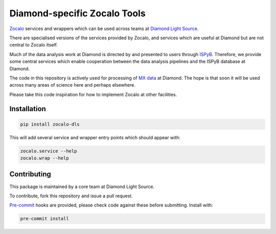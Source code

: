 =============================
Diamond-specific Zocalo Tools
=============================

.. image:: https://img.shields.io/pypi/v/zocalo-dls.svg
           :target: https://pypi.python.org/pypi/zocalo-dls
           :alt: PyPI release

.. image:: https://img.shields.io/pypi/l/zocalo-dls.svg
           :target: https://pypi.python.org/pypi/zocalo-dls
           :alt: BSD license

.. image:: https://travis-ci.com/DiamondLightSource/python-zocalo-dls.svg?branch=master
           :target: https://travis-ci.com/DiamondLightSource/python-zocalo-dls
           :alt: Build status

.. image:: https://img.shields.io/lgtm/grade/python/g/DiamondLightSource/python-zocalo-dls.svg?logo=lgtm&logoWidth=18
           :target: https://lgtm.com/projects/g/DiamondLightSource/python-zocalo-dls/context:python
           :alt: Language grade: Python

.. image:: https://img.shields.io/lgtm/alerts/g/DiamondLightSource/python-zocalo-dls.svg?logo=lgtm&logoWidth=18
           :target: https://lgtm.com/projects/g/DiamondLightSource/python-zocalo-dls/alerts/
           :alt: Total alerts

.. image:: https://readthedocs.org/projects/DiamondLightSource-python-zocalo-dls/badge/?version=latest
           :target: https://python-zocalo-dls.readthedocs.io/en/latest/?badge=latest
           :alt: Documentation status

.. image:: https://img.shields.io/pypi/pyversions/zocalo-dls.svg
           :target: https://pypi.org/project/zocalo-dls/
           :alt: Supported Python versions

.. image:: https://flat.badgen.net/dependabot/DiamondLightSource/python-zocalo-dls?icon=dependabot
           :target: https://github.com/DiamondLightSource/python-zocalo-dls
           :alt: Dependabot dependency updates

.. image:: https://img.shields.io/badge/code%20style-black-000000.svg
           :target: https://github.com/ambv/black
           :alt: Code style: black

`Zocalo <https://github.com/DiamondLightSource/python-zocalo/>`_ services and wrappers which can be used across teams at
`Diamond Light Source <https://www.diamond.ac.uk/Home.html/>`_.

There are specialised versions of the services provided by Zocalo, and services
which are useful at Diamond but are not central to Zocalo itself.

Much of the data analysis work at Diamond is directed by and presented to users through `ISPyB <https://ispyb.github.io/ISPyB/>`_.
Therefore, we provide some central services which enable cooperation between the data analysis pipelines and the ISPyB
database at Diamond.

The code in this repository is actively used for processing of `MX data <https://www.diamond.ac.uk/Science/Research/Techniques/Diffraction/MX.htm>`_
at Diamond.
The hope is that soon it will be used across many areas of science here and perhaps elsewhere.

Please take this code inspiration for how to implement Zocalo at other facilities.

Installation
------------

.. code-block::

    pip install zocalo-dls


This will add several service and wrapper entry points which should appear with:

.. code-block::

    zocalo.service --help
    zocalo.wrap --help


Contributing
------------

This package is maintained by a core team at Diamond Light Source.

To contribute, fork this repository and issue a pull request.

`Pre-commit <https://pre-commit.com/>`_ hooks are provided, please check code against these before submitting.
Install with:

.. code-block::

    pre-commit install
